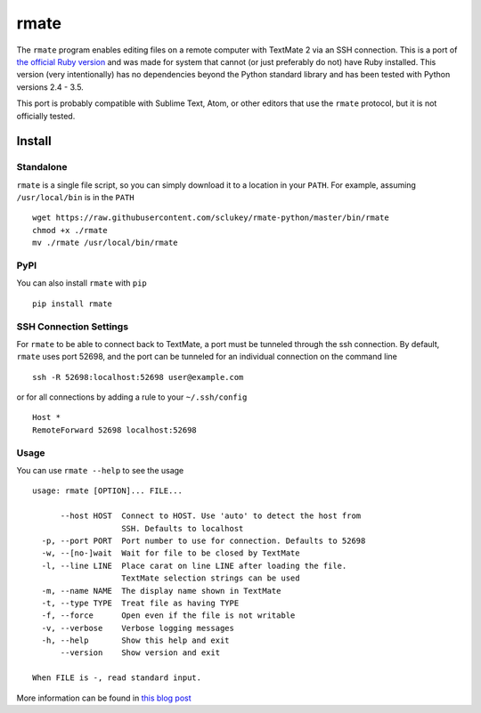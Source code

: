rmate
=====

The ``rmate`` program enables editing files on a remote computer with
TextMate 2 via an SSH connection. This is a port of `the official Ruby
version`_ and was made for system that cannot (or just preferably do not) have
Ruby installed. This version (very intentionally) has no dependencies beyond
the Python standard library and has been tested with Python versions 2.4 - 3.5.

This port is probably compatible with Sublime Text, Atom, or other editors that
use the ``rmate`` protocol, but it is not officially tested.


Install
-------

Standalone
~~~~~~~~~~

``rmate`` is a single file script, so you can simply download it to a location
in your ``PATH``. For example, assuming ``/usr/local/bin`` is in the ``PATH``

::

    wget https://raw.githubusercontent.com/sclukey/rmate-python/master/bin/rmate
    chmod +x ./rmate
    mv ./rmate /usr/local/bin/rmate


PyPI
~~~~

You can also install ``rmate`` with ``pip``

::

    pip install rmate


SSH Connection Settings
~~~~~~~~~~~~~~~~~~~~~~~

For ``rmate`` to be able to connect back to TextMate, a port must be tunneled
through the ssh connection. By default, ``rmate`` uses port 52698, and the port
can be tunneled for an individual connection on the command line
::

    ssh -R 52698:localhost:52698 user@example.com

or for all connections by adding a rule to your ``~/.ssh/config``

::

    Host *
    RemoteForward 52698 localhost:52698

Usage
~~~~~

You can use ``rmate --help`` to see the usage

::

    usage: rmate [OPTION]... FILE...

          --host HOST  Connect to HOST. Use 'auto' to detect the host from
                       SSH. Defaults to localhost
      -p, --port PORT  Port number to use for connection. Defaults to 52698
      -w, --[no-]wait  Wait for file to be closed by TextMate
      -l, --line LINE  Place carat on line LINE after loading the file.
                       TextMate selection strings can be used
      -m, --name NAME  The display name shown in TextMate
      -t, --type TYPE  Treat file as having TYPE
      -f, --force      Open even if the file is not writable
      -v, --verbose    Verbose logging messages
      -h, --help       Show this help and exit
          --version    Show version and exit

    When FILE is -, read standard input.

More information can be found in `this blog post`_

.. _the official ruby version: https://github.com/textmate/rmate
.. _this blog post: http://blog.macromates.com/2011/mate-and-rmate/
